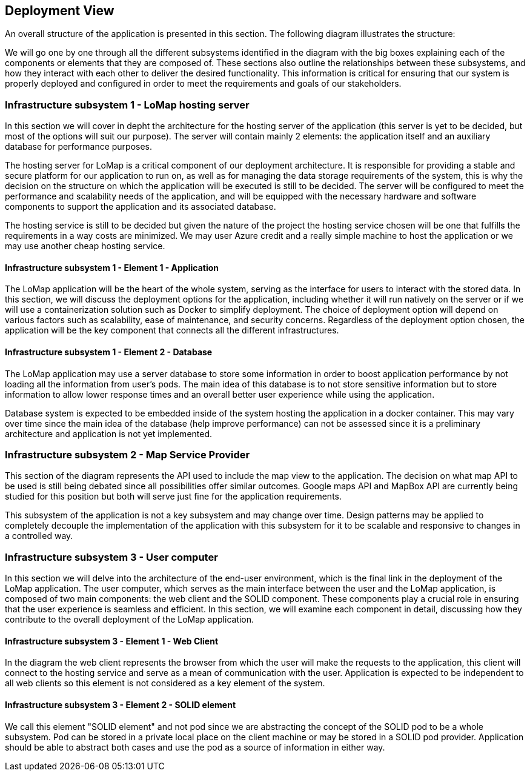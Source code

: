[[section-deployment-view]]

== Deployment View
An overall structure of the application is presented in this section. The following diagram illustrates the structure:

We will go one by one through all the different subsystems identified in the diagram with the big boxes explaining each of the components or elements that they are composed of. These sections also outline the relationships between these subsystems, and how they interact with each other to deliver the desired functionality. This information is critical for ensuring that our system is properly deployed and configured in order to meet the requirements and goals of our stakeholders.

=== Infrastructure subsystem 1 - LoMap hosting server
In this section we will cover in depht the architecture for the hosting server of the application (this server is yet to be decided, but most of the options will suit our purpose). The server will contain mainly 2 elements: the application itself and an auxiliary database for performance purposes.

The hosting server for LoMap is a critical component of our deployment architecture. It is responsible for providing a stable and secure platform for our application to run on, as well as for managing the data storage requirements of the system, this is why the decision on the structure on which the application will be executed is still to be decided. The server will be configured to meet the performance and scalability needs of the application, and will be equipped with the necessary hardware and software components to support the application and its associated database.

The hosting service is still to be decided but given the nature of the project the hosting service chosen will be one that fulfills the requirements in a way costs are minimized. We may user Azure credit and a really simple machine to host the application or we may use another cheap hosting service.

==== Infrastructure subsystem 1 - Element 1 - Application
The LoMap application will be the heart of the whole system, serving as the interface for users to interact with the stored data. In this section, we will discuss the deployment options for the application, including whether it will run natively on the server or if we will use a containerization solution such as Docker to simplify deployment. The choice of deployment option will depend on various factors such as scalability, ease of maintenance, and security concerns. Regardless of the deployment option chosen, the application will be the key component that connects all the different infrastructures.


==== Infrastructure subsystem 1 - Element 2 - Database
The LoMap application may use a server database to store some information in order to boost application performance by not loading all the information from user's pods. The main idea of this database is to not store sensitive information but to store information to allow lower response times and an overall better user experience while using the application.

Database system is expected to be embedded inside of the system hosting the application in a docker container. This may vary over time since the main idea of the database (help improve performance) can not be assessed since it is a preliminary architecture and application is not yet implemented.

=== Infrastructure subsystem 2 - Map Service Provider
This section of the diagram represents the API used to include the map view to the application. The decision on what map API to be used is still being debated since all possibilities offer similar outcomes. Google maps API and MapBox API are currently being studied for this position but both will serve just fine for the application requirements.

This subsystem of the application is not a key subsystem and may change over time. Design patterns may be applied to completely decouple the implementation of the application with this subsystem for it to be scalable and responsive to changes in a controlled way.

=== Infrastructure subsystem 3 - User computer
In this section we will delve into the architecture of the end-user environment, which is the final link in the deployment of the LoMap application. The user computer, which serves as the main interface between the user and the LoMap application, is composed of two main components: the web client and the SOLID component. These components play a crucial role in ensuring that the user experience is seamless and efficient. In this section, we will examine each component in detail, discussing how they contribute to the overall deployment of the LoMap application.

==== Infrastructure subsystem 3 - Element 1 - Web Client
In the diagram the web client represents the browser from which the user will make the requests to the application, this client will connect to the hosting service and serve as a mean of communication with the user. Application is expected to be independent to all web clients so this element is not considered as a key element of the system.

==== Infrastructure subsystem 3 - Element 2 - SOLID element
We call this element "SOLID element" and not pod since we are abstracting the concept of the SOLID pod to be a whole subsystem. Pod can be stored in a private local place on the client machine or may be stored in a SOLID pod provider. Application should be able to abstract both cases and use the pod as a source of information in either way.

